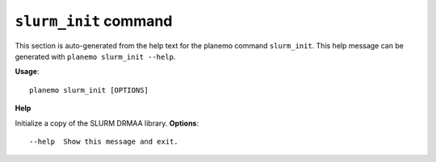 
``slurm_init`` command
========================================

This section is auto-generated from the help text for the planemo command
``slurm_init``. This help message can be generated with ``planemo slurm_init
--help``.

**Usage**::

    planemo slurm_init [OPTIONS]

**Help**

Initialize a copy of the SLURM DRMAA library.
**Options**::


      --help  Show this message and exit.
    
